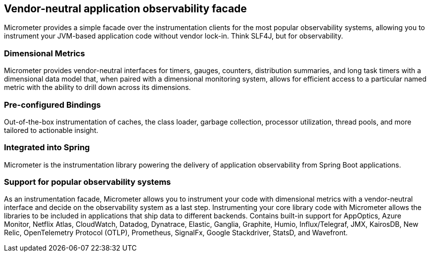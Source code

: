 :noheader:
[[micrometer-documentation]]
= Micrometer Documentation

== Vendor-neutral application observability facade

Micrometer provides a simple facade over the instrumentation clients for the most popular observability systems, allowing you to instrument your JVM-based application code without vendor lock-in.
Think SLF4J, but for observability.

=== Dimensional Metrics

Micrometer provides vendor-neutral interfaces for timers, gauges, counters, distribution summaries, and long task timers with a dimensional data model that, when paired with a dimensional monitoring system, allows for efficient access to a particular named metric with the ability to drill down across its dimensions.

=== Pre-configured Bindings

Out-of-the-box instrumentation of caches, the class loader, garbage collection, processor utilization, thread pools, and more tailored to actionable insight.

=== Integrated into Spring

Micrometer is the instrumentation library powering the delivery of application observability from Spring Boot applications.

=== Support for popular observability systems

As an instrumentation facade, Micrometer allows you to instrument your code with dimensional metrics with a vendor-neutral interface and decide on the observability system as a last step. Instrumenting your core library code with Micrometer allows the libraries to be included in applications that ship data to different backends.
Contains built-in support for AppOptics, Azure Monitor, Netflix Atlas, CloudWatch, Datadog, Dynatrace, Elastic, Ganglia, Graphite, Humio, Influx/Telegraf, JMX, KairosDB, New Relic, OpenTelemetry Protocol (OTLP), Prometheus, SignalFx, Google Stackdriver, StatsD, and Wavefront.
